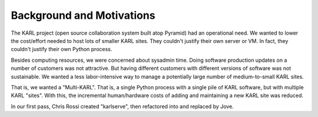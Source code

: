 ==========================
Background and Motivations
==========================

The KARL project (open source collaboration system built atop Pyramid)
had an operational need. We wanted to lower the cost/effort needed to
host lots of smaller KARL sites. They couldn't justify their own server
or VM. In fact, they couldn't justify their own Python process.

Besides computing resources, we were concerned about sysadmin time.
Doing software production updates on a number of customers was not
attractive. But having different customers with different versions of
software was not sustainable. We wanted a less labor-intensive way to
manage a potentially large number of medium-to-small KARL sites.

That is, we wanted a "Multi-KARL". That is, a single Python process with
a single pile of KARL software, but with multiple KARL "sites". With
this, the incremental human/hardware costs of adding and maintaining a
new KARL site was reduced.

In our first pass, Chris Rossi created "karlserve", then refactored into
and replaced by Jove.
